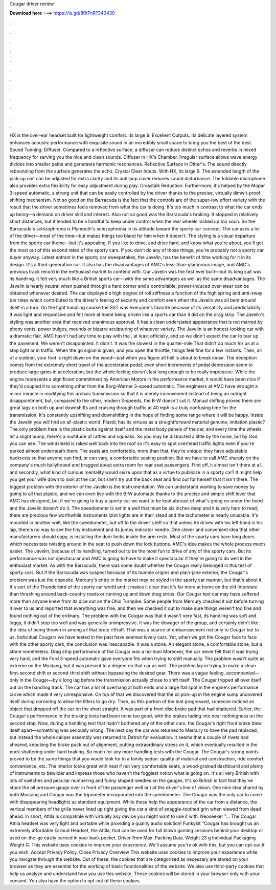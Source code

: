 Cougar driver review

𝐃𝐨𝐰𝐧𝐥𝐨𝐚𝐝 𝐡𝐞𝐫𝐞 ===> https://is.gd/8RtTnR?340430

.

.

.

.

.

.

.

.

.

.

.

.

HX is the over-ear headset built for lightweight comfort. Its large 9. Excellent Outputs. Its delicate layered system enhances acoustic performance with exquisite sound in an incredibly small space to bring you the best of the best. Sound Tunning: Diffuser. Compared to a reflective surface, a diffuser can reduce distinct echos and reverbs in mixed frequency for serving you the nice and clean sounds.
Diffuser in HX's Chamber. Irregular surface allows wave energy divides into smaller paths and generates harmonic resonances. Reflective Surface in Other's. The sound directly rebounding from the surface generates the echo. Crystal Clear Inputs. With HX, its large 9. The extended length of the pick-up unit can be adjusted for extra clarity and its anti-pop cover reduces sound disturbance.
The foldable microphone also provides extra flexibility for easy adjustment during play. Crosstalk Reduction. Furthermore, it's helped by the Mopar 3-speed automatic, a strong unit that can be easily controlled by the driver thanks to the precise, virtually dimwit-proof shifting mechanism.
Not so good on the Barracuda is the fact that the controls are of the super-low effort variety with the result that the driver sometimes feels removed from what the car is doing. It's too much in contrast to what the car ends up being—a demand on driver skill and interest. Also not so good was the Barracuda's braking. It stopped in relatively short distances, but it tended to be a handful to keep under control when the rear wheels locked up too soon. So the Barracuda's schizophrenia is Plymouth's schizophrenia in its attitude toward the sporty car concept.
The car asks a lot of the driver—most of the time—but makes things too bland for him when it doesn't. The styling is a visual departure from the sporty car theme—but it's appealing. If you like to drive, and drive hard, and know what you're about, you'll get the most out of this second rated of the sporty cars.
If you don't do any of those things, you're probably not a sporty car buyer anyway. Latest entrant in the sporty car sweepstakes, the Javelin, has the benefit of time working for it in its design.
It's a third-generation car. It also has the disadvantages of AMC's less-than-glamorous image, and AMC's previous track record in the enthusiast market to contend with. Our Javelin was the first ever built—but its long suit was its handling.
It felt very much like a British sports car—with the same advantages as well as the same disadvantages. The Javelin is nearly neutral when pushed through a hard corner and a controllable, power-induced over-steer can be obtained whenever desired. The car displayed a high degree of roll stiffness a function of the high spring and anti-sway bar rates which contributed to the driver's feeling of security and comfort even when the Javelin was all bent around itself in a turn.
On the tight handling course the SST was everyone's favorite because of its versatility and predictability. It was light and responsive and felt more at home being driven like a sports car than it did on the drag strip. The Javelin's styling was another area that received unanimous approval. It has a clean understated appearance that is not marred by phony vents, power bulges, mounds or bizarre sculpturing of whatever variety.
The Javelin is an honest-looking car with a dramatic flair. AMC hasn't had any time to play with the , at least officially, and so we didn't expect the car to tear up the pavement. We weren't disappointed. It didn't. It was the slowest in the quarter-mile  That didn't do much for us at a stop light or in traffic. When the go signal is given, and you open the throttle, things feel fine for a few instants.
Then, all of a sudden, your foot is right down on the wood—just when you figure all hell is about to break loose. The deception comes from the extremely short travel of the accelerator pedal; even short increments of pedal depression seem to produce large gains in acceleration, but the whole feeling doesn't last long enough to be really impressive.
While the engine represents a significant commitment by American Motors in the performance market, it would have been nice if they'd coupled it to something other than the Borg-Warner 3-speed automatic. The engineers at AMC have wrought a minor miracle in modifying this archaic transmission so that it is merely inconvenient instead of being an outright disappointment, but, compared to the other, modern 3-speeds, the B-W doesn't cut it. Manual shifting proved there are great lags on both up and downshifts and cruising through traffic at 40 mph is a truly confusing time for the transmission.
It's constantly upshifting and downshifting in the hope of finding some range where it will be happy. Inside the Javelin you will find an all-plastic world. Plastic has its virtues as a straightforward material genuine, imitation plastic? The only problem here is the plastic butts against itself and the metal body panels of the car, and every time the wheels hit a slight bump, there's a multitude of rattles and squeaks. So you may be distracted a little by the noise, but by God you can see.
The windshield is raked well back into the roof so it's easy to spot overhead traffic lights even if you're parked almost underneath them.
The seats are comfortable, more than that, they're unique: they have adjustable backrests so that anyone can find, or can vary, a comfortable seating position. But we have to call AMC sharply on the company's much ballyhooed and bragged about extra room for rear seat passengers. First off, it almost isn't there at all, and secondly, what kind of curious mentality would seize upon that as a virtue to publicize in a sporty car?
It might help you get your wife down to look at the car, but she'll try out the back seat and find out for herself that it isn't there. The biggest problem with the interior of the Javelin is the instrumentation. We can understand wanting to save money by going to all that plastic, and we can even live with the B-W automatic thanks to the precise and simple shift lever that AMC has designed, but if we're going to buy a sporty car we want to be kept abreast of what's going on under the hood and the Javelin doesn't do it.
The speedometer is set in a well that must be six inches deep and it is very hard to read; there are precious few worthwhile instruments idiot lights are in their stead and the tachometer is nearly unusable.
It's mounted in another well, like the speedometer, but off to the driver's left so that unless he drives with his left hand in his lap, there's no way to see the tiny instrument and its jumpy indicator needle. One clever and convenient idea that other manufacturers should copy, is installing the door locks inside the arm rests.
Most of the sporty cars have long doors which necessitate twisting around in the seat to push down the lock buttons. AMC's idea makes the whole process much easier. The Javelin, because of its handling, turned out to be the most fun to drive of any of the sporty cars.
But its performance was not spectacular and AMC is going to have to make it spectacular if they're going to do well in the enthusiast market. As with the Barracuda, there was some doubt whether the Cougar really belonged in this test of sporty cars. But if the Barracuda was suspect because of its humble origins and plain-jane exterior, the Cougar's problem was just the opposite. Mercury's entry in the market may be styled in the sporty car manner, but that's about it. It's sort of the Thunderbird of the sporty car world and it makes it clear that it's far more at home on the old Interstate than thrashing around back-country roads or running up and down drag strips.
Our Cougar test car may have suffered more than anyone knew from its dice out on the Ohio Turnpike. Some people from Mercury checked it out before turning it over to us and reported that everything was fine, and then we checked it out to make sure things weren't too fine and found nothing out of the ordinary. The problem with the Cougar was that it wasn't very fast, its handling was soft and loggy, it didn't stop too well and was generally unimpressive.
It was the dowager of the group, and certainly didn't like the idea of being thrown in among all that brute riffraff. That was a source of embarrassment not only to Cougar but to us. Individual Cougars we have tested in the past have seemed lovely cars. Yet, when we got the Cougar face to face with the other sporty cars, the conclusion was inescapable. It was a stone. An elegant stone, a comfortable stone, but a stone nonetheless.
Drag strip performance of the Cougar was a ho-hum  Moreover, the car never felt that it was trying very hard, and the Ford 3-speed automatic gave everyone fits when trying to shift manually. The problem wasn't quite as extreme on the Mustang, but it was present to a degree on that car as well. The problem lay in trying to make a clean first-second shift or second-third shift without bypassing the desired gear.
There was a vague feeling, accompanied—only in the Cougar—by a long lag before the transmission actually chose to shift itself. The Cougar tripped all over itself out on the handling track. The car has a lot of overhang at both ends and a large flat spot in the engine's performance curve which made it very unresponsive.
On top of that we discovered that the oil pick-up in the engine sump uncovered itself during cornering to allow the lifters to go dry. Then, as this portion of the test progressed, someone noticed an object that dropped off the car on the short straight. It was part of a front disc brake pad that had shattered. Earlier, the Cougar's performance in the braking tests had been none too good, with the brakes fading into near nothingness on the second stop.
Now, during a handling test that hadn't bothered any of the other cars, the Cougar's right front brake blew itself apart—something was seriously wrong. The next day the car was returned to Mercury to have the pad replaced, but instead the whole caliper assembly was returned to Detroit for evaluation.
It seems that a couple of rivets had sheared, knocking the brake puck out of alignment, putting extraordinary stress on it, which eventually resulted in the puck shattering under hard braking.
So much for any more handling tests with the Cougar. The Cougar's strong points proved to be the same things that you would look for in a family sedan: quality of material and construction, ride comfort, convenience, etc. The interior looks great with neat if not very comfortable seats, a wood-grained dashboard and plenty of instruments to bewilder and impress those who haven't the foggiest notion what is going on.
It's all very British with lots of switches and peculiar numbering and funny shaped needles on the gauges. It's so British in fact that they've stuck the oil pressure gauge over in front of the passenger well out of the driver's line of vision. One nice idea shared by both Mustang and Cougar was the tripometer incorporated into the speedometer.
The Cougar was the only car to come with disappearing headlights as standard equipment. While these help the appearance of the car from a distance, the vertical members of the grille never lined up right giving the car a kind of snaggle-toothed grin when viewed from dead ahead. In short, Attila is compatible with virtually any device you might want to use it with. Neoseeker "… The Cougar Attila headset was very light and portable while providing a quality audio solution!
Funkykit "Cougar has brought us an extremely affordable Earbud Headset, the Attila, that can be used for full blown gaming sessions behind your desktop or used on-the-go easily carried in your back pocket.
Driver 7mm Max. Packing Data. Weight 23 g Individual Packaging Weight G. This website uses cookies to improve your experience. We'll assume you're ok with this, but you can opt-out if you wish. Accept Privacy Policy. Close Privacy Overview This website uses cookies to improve your experience while you navigate through the website. Out of these, the cookies that are categorized as necessary are stored on your browser as they are essential for the working of basic functionalities of the website.
We also use third-party cookies that help us analyze and understand how you use this website. These cookies will be stored in your browser only with your consent. You also have the option to opt-out of these cookies.